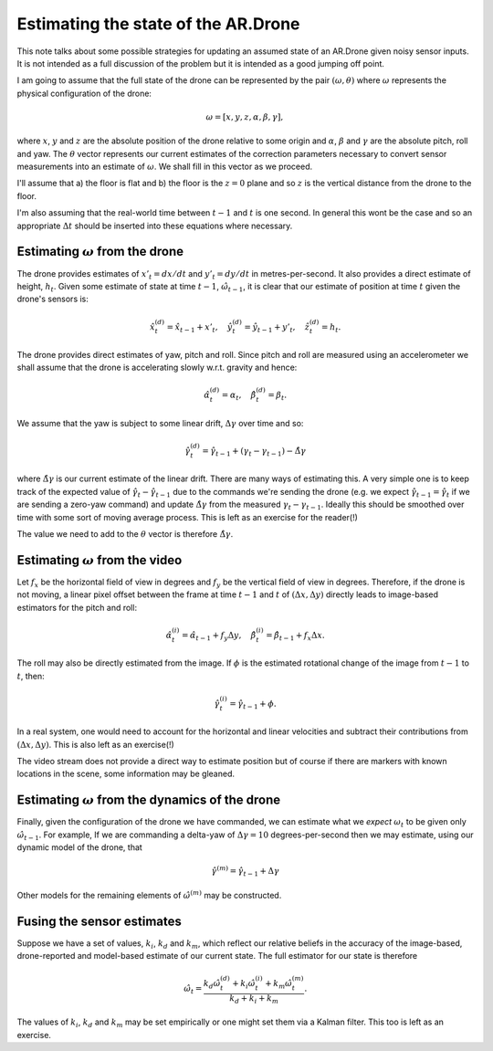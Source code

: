 Estimating the state of the AR.Drone
====================================

.. default-role:: math

This note talks about some possible strategies for updating an assumed state of an AR.Drone given noisy sensor inputs.
It is not intended as a full discussion of the problem but it is intended as a good jumping off point.

I am going to assume that the full state of the drone can be represented by the pair `(\omega, \theta)` where `\omega`
represents the physical configuration of the drone:

.. math::

    \omega = [ x, y, z, \alpha, \beta, \gamma ],

where `x`, `y` and `z` are the absolute position of the drone relative to some origin and `\alpha`, `\beta` and `\gamma`
are the absolute pitch, roll and yaw. The `\theta` vector represents our current estimates of the correction parameters
necessary to convert sensor measurements into an estimate of `\omega`. We shall fill in this vector as we proceed.

I'll assume that a) the floor is flat and b) the floor is the `z = 0` plane and so `z` is the vertical distance from the
drone to the floor.

I'm also assuming that the real-world time between `t-1` and `t` is one second. In general this wont be the case and so
an appropriate `\Delta t` should be inserted into these equations where necessary.

Estimating `\omega` from the drone
----------------------------------

The drone provides estimates of `x'_t = dx / dt` and `y'_t = dy / dt` in metres-per-second. It also provides a direct
estimate of height, `h_t`. Given some estimate of state at time `t-1`, `\hat{\omega}_{t-1}`, it is clear that our
estimate of position at time `t` given the drone's sensors is:

.. math::

    \hat{x}^{(d)}_t = \hat{x}_{t-1} + x'_t, \quad
    \hat{y}^{(d)}_t = \hat{y}_{t-1} + y'_t, \quad
    \hat{z}^{(d)}_t = h_t.

The drone provides direct estimates of yaw, pitch and roll. Since pitch and roll are measured using an accelerometer we
shall assume that the drone is accelerating slowly w.r.t. gravity and hence:

.. math::

    \hat{\alpha}^{(d)}_t = \alpha_t, \quad
    \hat{\beta}^{(d)}_t = \beta_t.

We assume that the yaw is subject to some linear drift, `\Delta\gamma` over time and so:

.. math::

    \hat{\gamma}^{(d)}_t = \hat{\gamma}_{t-1} + (\gamma_t - \gamma_{t-1}) - \hat{\Delta\gamma}

where `\hat{\Delta\gamma}` is our current estimate of the linear drift. There are many ways of estimating this. A very
simple one is to keep track of the expected value of `\hat{\gamma}_{t} - \hat{\gamma}_{t-1}` due to the commands
we're sending the drone (e.g. we expect `\hat{\gamma}_{t-1} = \hat{\gamma}_t` if we are sending a zero-yaw command) and
update `\hat{\Delta\gamma}` from the measured `\gamma_t - \gamma_{t-1}`. Ideally this should be smoothed over time with
some sort of moving average process. This is left as an exercise for the reader(!)

The value we need to add to the `\theta` vector is therefore `\hat{\Delta\gamma}`.

Estimating `\omega` from the video
----------------------------------

Let `f_x` be the horizontal field of view in degrees and `f_y` be the vertical field of view in degrees. Therefore, if
the drone is not moving, a linear pixel offset between the frame at time `t-1` and `t` of `(\Delta x, \Delta y)`
directly leads to image-based estimators for the pitch and roll:

.. math::

    \hat{\alpha}^{(i)}_t = \hat{\alpha}_{t-1} + f_y \Delta y, \quad
    \hat{\beta}^{(i)}_t = \hat{\beta}_{t-1} + f_x \Delta x.

The roll may also be directly estimated from the image. If `\phi` is the estimated rotational change of the image from
`t-1` to `t`, then:

.. math::

    \hat{\gamma}^{(i)}_t = \hat{\gamma}_{t-1} + \phi.

In a real system, one would need to account for the horizontal and linear velocities and subtract their contributions
from `(\Delta x, \Delta y)`. This is also left as an exercise(!)

The video stream does not provide a direct way to estimate position but of course if there are markers with known
locations in the scene, some information may be gleaned.

Estimating `\omega` from the dynamics of the drone
--------------------------------------------------

Finally, given the configuration of the drone we have commanded, we can estimate what we *expect* `\omega_t` to be given
only `\hat{\omega}_{t-1}`. For example, If we are commanding a delta-yaw of `\Delta \gamma = 10` degrees-per-second then
we may estimate, using our dynamic model of the drone, that

.. math::

    \hat{\gamma}^{(m)} = \hat{\gamma}_{t-1} + \Delta \gamma

Other models for the remaining elements of `\hat{\omega}^{(m)}` may be constructed.

Fusing the sensor estimates
---------------------------

Suppose we have a set of values, `k_i`, `k_d` and `k_m`, which reflect our relative beliefs in the accuracy of the
image-based, drone-reported and model-based estimate of our current state. The full estimator for our state is therefore

.. math::

    \hat{\omega}_t = \frac{k_d \hat{\omega}^{(d)}_t + k_i \hat{\omega}^{(i)}_t + k_m \hat{\omega}^{(m)}_t}
    {k_d + k_i + k_m}.

The values of `k_i`, `k_d` and `k_m` may be set empirically or one might set them via a Kalman filter. This too is left
as an exercise.

